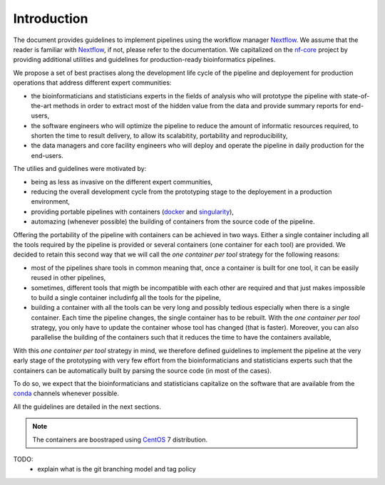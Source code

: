 .. _intro-page:

************
Introduction
************

The document provides guidelines to implement pipelines using the workflow manager `Nextflow <https://www.nextflow.io/>`_. We assume that the reader is familiar with `Nextflow <https://www.nextflow.io/>`_, if not, please refer to the documentation. We capitalized on the `nf-core <https://nf-co.re/>`_ project by providing additional utilities and guidelines for production-ready bioinformatics pipelines.

We propose a set of best practises along the development life cycle of the pipeline and deployement for production operations that address different expert communities:

* the bioinformaticians and statisticians experts in the fields of analysis who will prototype the pipeline with state-of-the-art methods in order to extract most of the hidden value from the data and provide summary reports for end-users,
* the software engineers who will optimize the pipeline to reduce the amount of informatic resources required, to shorten the time to result delivery, to allow its scalabitity, portability and reproducibility,
* the data managers and core facility engineers who will deploy and operate the pipeline in daily production for the end-users.

The utilies and guidelines were motivated by:

* being as less as invasive on the different expert communities,
* reducing the overall development cycle from the prototyping stage to the deployement in a production environment,
* providing portable pipelines with containers (`docker <https://www.docker.com>`_ and `singularity <https://sylabs.io/docs/#singularity>`_),
* automazing (whenever possible) the building of containers from the source code of the pipeline.

Offering the portability of the pipeline with containers can be achieved in two ways. Either a single container including all the tools required by the pipeline is provided or several containers (one container for each tool) are provided. We decided to retain this second way that we will call the *one container per tool* strategy   for the following reasons:

* most of the pipelines share tools in common meaning that, once a container is built for one tool, it can be easily reused in other pipelines,

* sometimes, different tools that migth be incompatible with each other are required and that just makes impossible to build a single container includinfg all the tools for the pipeline,

* building a container with all the tools can be very long and possibly tedious especially when there is a single container. Each time the pipeline changes, the single container has to be rebuilt. With the *one container per tool* strategy, you only have to update the container whose tool has changed (that is faster). Moreover, you can also parallelise the building of the containers such that it reduces the time to have the containers available, 

With this *one container per tool* strategy in mind, we therefore defined guidelines to implement the pipeline at the very early stage of the prototyping with very few effort from the bioinformaticians and statisticians experts such that the containers can be automatically built by parsing the source code (in most of the cases).

To do so, we expect that the bioinformaticians and statisticians capitalize on the software that are available from the `conda <https://docs.conda.io>`_ channels whenever possible. 

All the guidelines are detailed in the next sections.



.. note::

   The containers are boostraped using `CentOS <https://www.centos.org/>`_ 7 distribution.

TODO:
 * explain what is the git branching model and tag policy
